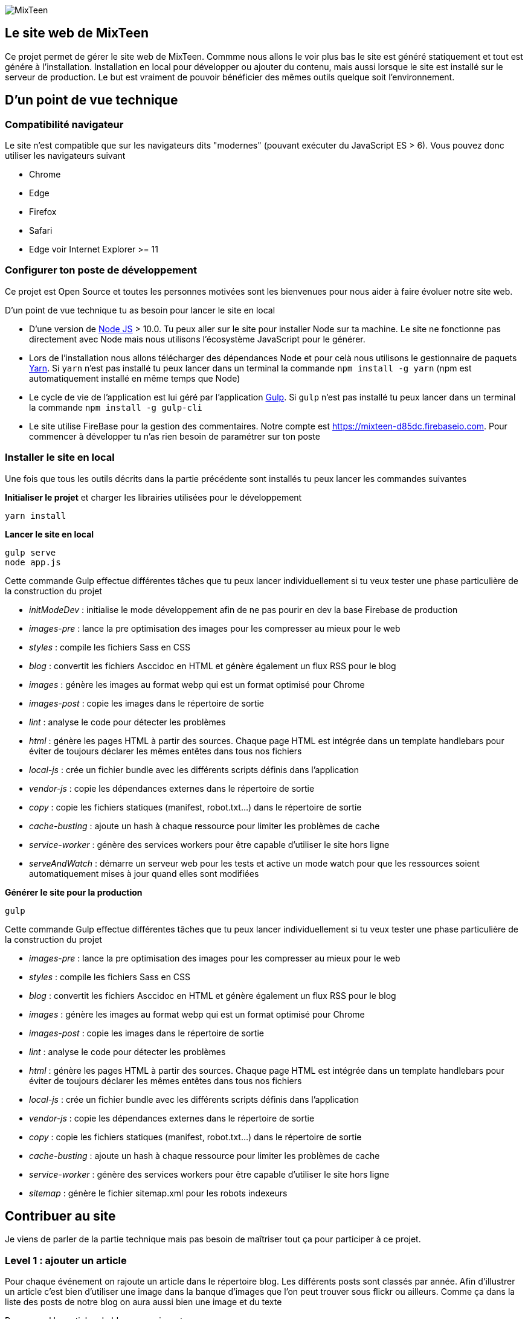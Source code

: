 image::src/images/logo/logo_mixteen_baseline.png[MixTeen]

== Le site web de MixTeen

Ce projet permet de gérer le site web de MixTeen. Commme nous allons le voir plus bas le site est généré statiquement et tout est génére à l'installation. Installation en local pour développer ou ajouter du contenu, mais aussi lorsque le site est installé sur le serveur de production. Le but est vraiment de pouvoir bénéficier des mêmes outils quelque soit l'environnement.

== D'un point de vue technique

=== Compatibilité navigateur

Le site n'est compatible que sur les navigateurs dits "modernes" (pouvant exécuter du JavaScript ES > 6). Vous pouvez donc utiliser les navigateurs suivant

* Chrome
* Edge
* Firefox
* Safari
* Edge voir Internet Explorer >= 11

=== Configurer ton poste de développement

Ce projet est Open Source et toutes les personnes motivées sont les bienvenues pour nous aider à faire évoluer notre site web.

D'un point de vue technique tu as besoin pour lancer le site en local

* D'une version de https://nodejs.org/en/[Node JS] > 10.0. Tu peux aller sur le site pour installer Node sur ta machine. Le site ne fonctionne pas directement avec Node mais nous utilisons l'écosystème JavaScript pour le générer.
* Lors de l'installation nous allons télécharger des dépendances Node et pour celà nous utilisons le gestionnaire de paquets https://yarnpkg.com/en/[Yarn]. Si `yarn` n'est pas installé tu peux lancer dans un terminal la commande `npm install -g yarn` (npm est automatiquement installé en même temps que Node)
* Le cycle de vie de l'application est lui géré par l'application http://gulpjs.com/[Gulp]. Si `gulp` n'est pas installé tu peux lancer dans un terminal la commande `npm install -g gulp-cli`
* Le site utilise FireBase pour la gestion des commentaires. Notre compte est https://mixteen-d85dc.firebaseio.com. Pour commencer à développer tu n'as rien besoin de paramétrer sur ton poste

=== Installer le site en local

Une fois que tous les outils décrits dans la partie précédente sont installés tu peux lancer les commandes suivantes

*Initialiser le projet* et charger les librairies utilisées pour le développement

[source, shell, subs="none"]
----
yarn install
----

*Lancer le site en local*

[source, shell, subs="none"]
----
gulp serve
node app.js
----

Cette commande Gulp effectue différentes tâches que tu peux lancer individuellement si tu veux tester une phase particulière de la construction du projet

* _initModeDev_ : initialise le mode développement afin de ne pas pourir en dev la base Firebase de production
* _images-pre_ : lance la pre optimisation des images pour les compresser au mieux pour le web
* _styles_ : compile les fichiers Sass en CSS
* _blog_ : convertit les fichiers Asccidoc en HTML et génère également un flux RSS pour le blog
* _images_ : génère les images au format webp qui est un format optimisé pour Chrome
* _images-post_ : copie les images dans le répertoire de sortie
* _lint_ : analyse le code pour détecter les problèmes
* _html_ : génère les pages HTML à partir des sources. Chaque page HTML est intégrée dans un template handlebars pour éviter de toujours déclarer les mêmes entêtes dans tous nos fichiers
* _local-js_ : crée un fichier bundle avec les différents scripts définis dans l'application
* _vendor-js_ : copie les dépendances externes dans le répertoire de sortie
* _copy_ : copie les fichiers statiques (manifest, robot.txt...) dans le répertoire de sortie
* _cache-busting_ : ajoute un hash à chaque ressource pour limiter les problèmes de cache
* _service-worker_ : génère des services workers pour être capable d'utiliser le site hors ligne
* _serveAndWatch_ : démarre un serveur web pour les tests et active un mode watch pour que les ressources soient automatiquement mises à jour quand elles sont modifiées


*Générer le site pour la production*

[source, shell, subs="none"]
----
gulp
----

Cette commande Gulp effectue différentes tâches que tu peux lancer individuellement si tu veux tester une phase particulière de la construction du projet

* _images-pre_ : lance la pre optimisation des images pour les compresser au mieux pour le web
* _styles_ : compile les fichiers Sass en CSS
* _blog_ : convertit les fichiers Asccidoc en HTML et génère également un flux RSS pour le blog
* _images_ : génère les images au format webp qui est un format optimisé pour Chrome
* _images-post_ : copie les images dans le répertoire de sortie
* _lint_ : analyse le code pour détecter les problèmes
* _html_ : génère les pages HTML à partir des sources. Chaque page HTML est intégrée dans un template handlebars pour éviter de toujours déclarer les mêmes entêtes dans tous nos fichiers
* _local-js_ : crée un fichier bundle avec les différents scripts définis dans l'application
* _vendor-js_ : copie les dépendances externes dans le répertoire de sortie
* _copy_ : copie les fichiers statiques (manifest, robot.txt...) dans le répertoire de sortie
* _cache-busting_ : ajoute un hash à chaque ressource pour limiter les problèmes de cache
* _service-worker_ : génère des services workers pour être capable d'utiliser le site hors ligne
* _sitemap_ : génère le fichier sitemap.xml pour les robots indexeurs

== Contribuer au site

Je viens de parler de la partie technique mais pas besoin de maîtriser tout ça pour participer à ce projet.

=== Level 1 : ajouter un article

Pour chaque événement on rajoute un article dans le répertoire blog. Les différents posts sont classés par année. Afin d'illustrer un article c'est bien d'utiliser une image dans la banque d'images que l'on peut trouver sous flickr ou ailleurs. Comme ça dans la liste des posts de notre blog on aura aussi bien une image et du texte

Pour rappel les articles de blog apparaissent

* sur la home (les 2 derniers)
* la page blog la liste des 20 derniers
* la page archive où on retrouvera l'intégralité

==== Ressources
Chaque article doit au moins avoir

* une image de 1500 pixels par 764 (ou 640 x 326). Dans Gimp c'est simple d'aller changer les dimensions (`Menu Image` > `Canvas Size` ou `Menu Image` > `Resize image`
* un titre unique (important pour les moteurs de recherche)
* une phrase d'intro qui sera reprise dans le descriptif des articles de blogs
* un contenu avec potentiellement d'autres images

Les images des articles, pour plus de clarté, doivent être mises dans le répertoire `images/blog/[annee]`

==== Nom fichier source article

Pour débuter vous pouvez copier un article existant.

Il est important de ne pas avoir de caractères spéciaux dans le nom du fichier .adoc. 

Remplacez les espaces par des `_`

Ce nom est important car la page HTML aura exactement le même nom. Soyez concis et clair

==== Rédaction

Les articles sont rédigés en Asciidoctor. La doc est assez complète https://asciidoctor.org/docs/user-manual/

[source, asciidoctor, subs="none"]
----
:doctitle: RMML 2017
:description:  MixTeen est aux rencontres mondiales du logiciel libre à Saint Etienne le mercredi 5 juillet 2017
:keywords: RMLL
:author: Guillaume EHRET - MixTeen
:revdate: 2017-07-05
:category: Web
:teaser: MixTeen est aux rencontres mondiales du logiciel libre à Saint Etienne le mercredi 5 juillet 2017 avec un atelier construire son propre ordinateur
:imgteaser: ../../img/blog/2017/rmll_00.png


== Rencontres mondiales du logiciel libre à Saint Etienne le mercredi 5 juillet

Ceci est un exemple d'article et on peut écrire en ascii doctor
----

Le générateur du site va exploiter les premières lignes du fichier

* _doctitle_ => utilisé pour la balise `<title>` dans le head de la page HTML
* _description_ => utilisé pour la balise `<meta name="description">` dans le head de la page HTML
* _keywords_ => utilisé pour la balise `<meta name="keywords">` dans le head de la page HTML
* _author_ => utilisé sur le détail d'un article
* _revdate_ => au format anglais 2017-07-05, cette date est utilisée pour trier les articles
* _category_ => donne des infos sur le détail d'un article
* _teaser_ => c'est le texte que l'on retrouve pour résumer l'article
* _imgteaser_ => un lien relatif vers l'image utilisée. Par exemple ../../img/blog/2017/rmll_00.png


=== Level 2 : page HTML

Pour ajouter une page statique au site, il est possible de le faire en ajoutant un fichier dans le répertoire HTML. 
Vous ne vous souciez que du contenu. Tout le reste est automatiquement ajouté lors de la génération du site

Par contre comme nous avons besoin de générer un titre, une description... A chaque fos que vous ajoutez une page dans ce répertoire vous devez mettre à jour le fichier `src/metadata/html.json`.

Par exemple

[source, asciidoctor, subs="none"]
----
{
  "404.html" : {
    "keywords": "MixTeen est une association créée pour promouvoir le code et l'informatique auprès des enfants et des ados",
    "title": "MixTeen 404",
    "description" : "Page non trouvée sur le serveur",
    "priority": -1
  },

}
----

La clé est le nom du fichier html. On trouve les propriétés suivantes

* _title_ => utilisé pour la balise `<title>` dans le head de la page HTML
* _description_ => utilisé pour la balise `<meta name="description">` dans le head de la page HTML
* _keywords_ => utilisé pour la balise `<meta name="keywords">` dans le head de la page HTML
* _priority_ => utilisé dans le fichier sitemap.xml pour la pertinence

Si cette page doit être ajoutée au menu, tu peux modifier le fichier `src/template/_page_header.handlebars`.

Si tu oublies de référencer la page dans le fichier metadata, tu auras une erreur à l'installation du site

=== Level 3 : template Handlebars

Handlebars est utilisé pour éviter de faire de la duplication de code entre les pages.
Normalement le seul template que l'on a vraiment besoind e changer est le template `index.handlebars` qui contient le contenu de la home. C'est un template et pas une page HTML car on insère à l'intérieur les deux derniers articles de blog.

Les sous templates sont

* __html_footer.handlebars_ : pied HTML (fichiers JavaScript)
* __html_header.handlebars_ : entête HTML (metadata, fichier CSS...)
* __page_footer.handlebars_ : pied de page (lien, copyright)
* __page_header.handlebars_ : menu

Les autres templates sont

* _blog.handlebars_ : le template utilisé pour le détail d'un article de blog
* _blog_archive.handlebars_ : archive avec tous les blogs depuis le début
* _blog_list.handlebars_ : la page blog avec les 20 derniers articles
* _index.handlebars_ : la page index avec les 2 derniers articles
* _site.handlebars_ : la page site qui est utilisé pour générer les pages qui sont dans le réertoire HTML

